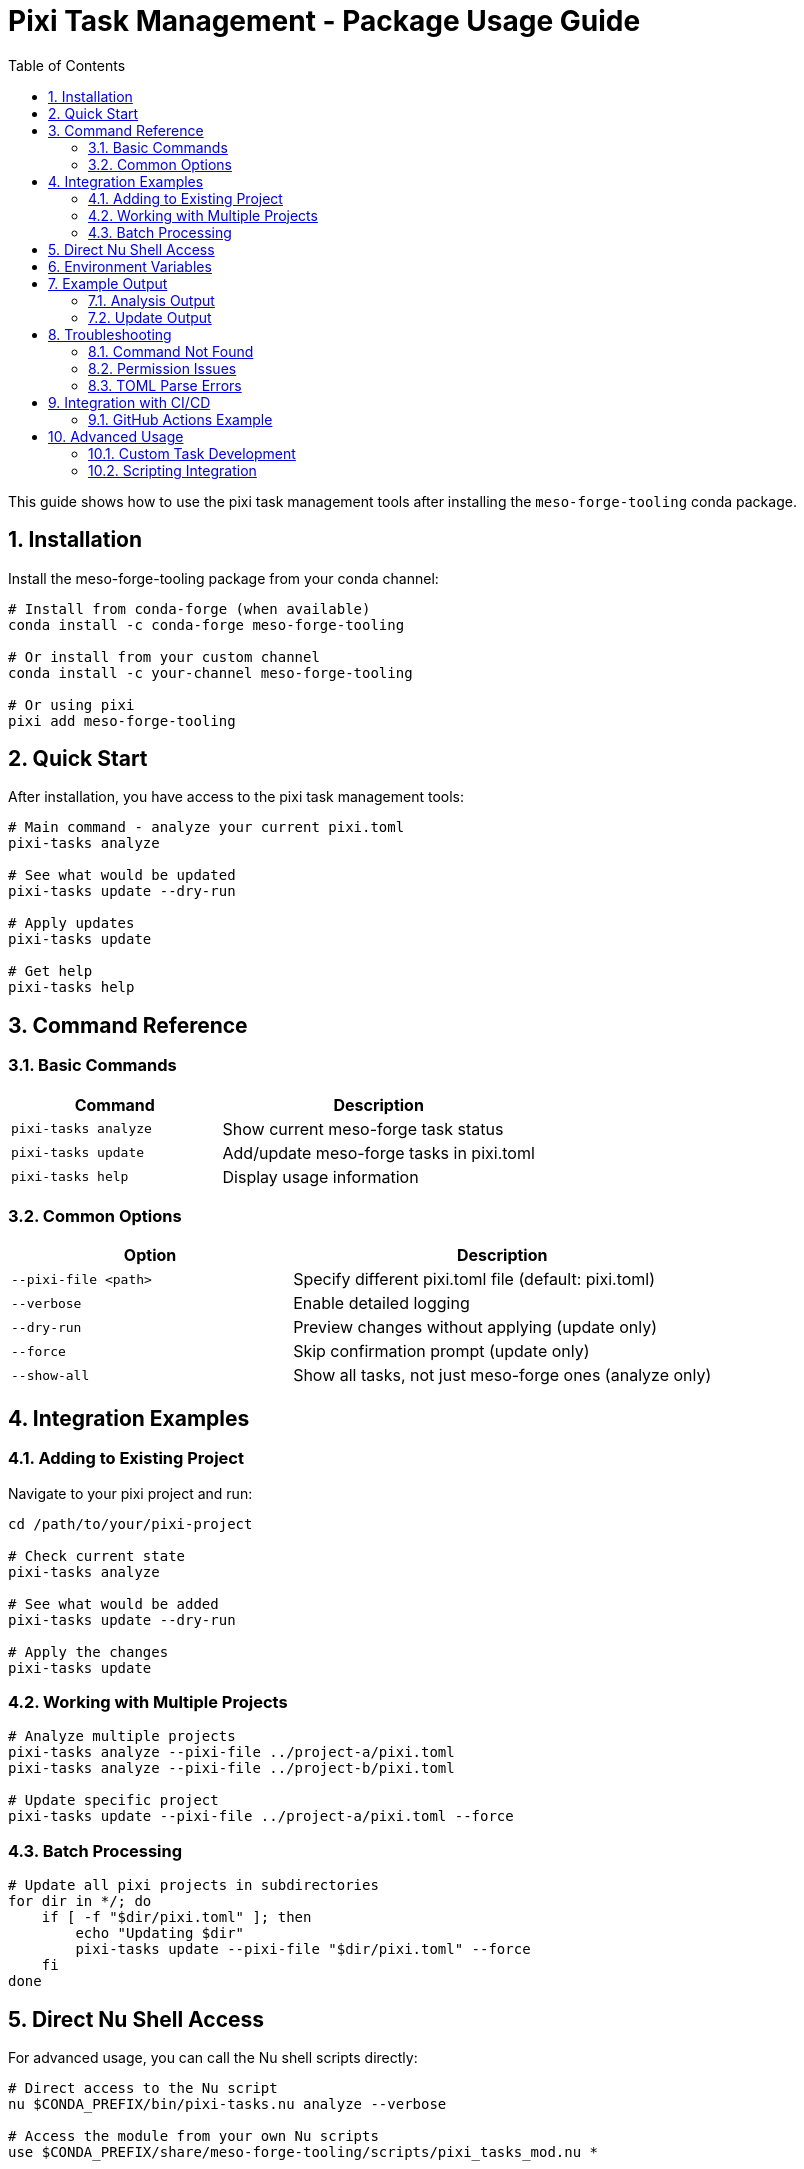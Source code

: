 = Pixi Task Management - Package Usage Guide
:toc: left
:toclevels: 2
:sectnums:
:source-highlighter: rouge
:icons: font

This guide shows how to use the pixi task management tools after installing the `meso-forge-tooling` conda package.

== Installation

Install the meso-forge-tooling package from your conda channel:

[source,bash]
----
# Install from conda-forge (when available)
conda install -c conda-forge meso-forge-tooling

# Or install from your custom channel
conda install -c your-channel meso-forge-tooling

# Or using pixi
pixi add meso-forge-tooling
----

== Quick Start

After installation, you have access to the pixi task management tools:

[source,bash]
----
# Main command - analyze your current pixi.toml
pixi-tasks analyze

# See what would be updated
pixi-tasks update --dry-run

# Apply updates
pixi-tasks update

# Get help
pixi-tasks help
----

== Command Reference

=== Basic Commands

[cols="2,3"]
|===
|Command |Description

|`pixi-tasks analyze`
|Show current meso-forge task status

|`pixi-tasks update`
|Add/update meso-forge tasks in pixi.toml

|`pixi-tasks help`
|Display usage information
|===

=== Common Options

[cols="2,3"]
|===
|Option |Description

|`--pixi-file <path>`
|Specify different pixi.toml file (default: pixi.toml)

|`--verbose`
|Enable detailed logging

|`--dry-run`
|Preview changes without applying (update only)

|`--force`
|Skip confirmation prompt (update only)

|`--show-all`
|Show all tasks, not just meso-forge ones (analyze only)
|===

== Integration Examples

=== Adding to Existing Project

Navigate to your pixi project and run:

[source,bash]
----
cd /path/to/your/pixi-project

# Check current state
pixi-tasks analyze

# See what would be added
pixi-tasks update --dry-run

# Apply the changes
pixi-tasks update
----

=== Working with Multiple Projects

[source,bash]
----
# Analyze multiple projects
pixi-tasks analyze --pixi-file ../project-a/pixi.toml
pixi-tasks analyze --pixi-file ../project-b/pixi.toml

# Update specific project
pixi-tasks update --pixi-file ../project-a/pixi.toml --force
----

=== Batch Processing

[source,bash]
----
# Update all pixi projects in subdirectories
for dir in */; do
    if [ -f "$dir/pixi.toml" ]; then
        echo "Updating $dir"
        pixi-tasks update --pixi-file "$dir/pixi.toml" --force
    fi
done
----

== Direct Nu Shell Access

For advanced usage, you can call the Nu shell scripts directly:

[source,bash]
----
# Direct access to the Nu script
nu $CONDA_PREFIX/bin/pixi-tasks.nu analyze --verbose

# Access the module from your own Nu scripts
use $CONDA_PREFIX/share/meso-forge-tooling/scripts/pixi_tasks_mod.nu *
----

== Environment Variables

The package sets up these environment variables:

[cols="2,3"]
|===
|Variable |Description

|`MESO_FORGE_TOOLING_ROOT`
|Path to installed tooling files

|`MESO_FORGE_VERSION`
|Version of installed tooling package
|===

== Example Output

=== Analysis Output

[source]
----
$ pixi-tasks analyze
=== Pixi.toml Analysis: pixi.toml ===

📊 **Task Summary**
  Total tasks in pixi.toml: 5
  Meso-forge tasks found: 0
  Expected meso-forge tasks: 17
  Other tasks: 5

❌ **Missing Meso-forge Tasks:**
  - build-all
  - build-noarch
  - build-platform
  - build-all-platforms
  - build-for-platform
  - meso-forge
  - build-pkg
  - build-dry
  - lint-recipes
  - lint-recipes-fix
  - test-packages
  - test-platform
  - test-package
  - publish-pd
  - publish-s3
  - publish-local
  - retract-pd

💡 **Recommendations:**
  - Run update command to add missing tasks
  - Use: pixi-tasks update --pixi-file pixi.toml
----

=== Update Output

[source]
----
$ pixi-tasks update
Added tasks: build-all, build-noarch, build-platform, build-all-platforms, build-for-platform, meso-forge, build-pkg, build-dry, lint-recipes, lint-recipes-fix, test-packages, test-platform, test-package, publish-pd, publish-s3, publish-local, retract-pd

This will modify your pixi.toml file.
- Adding 17 new tasks

Continue? (y/N): y
Successfully updated pixi.toml
Backup saved as: pixi.toml.backup.20240125_143022
----

== Troubleshooting

=== Command Not Found

If `pixi-tasks` command is not found:

[source,bash]
----
# Check if package is installed
conda list meso-forge-tooling

# Check if environment is activated
echo $CONDA_PREFIX

# Manual invocation
nu $CONDA_PREFIX/bin/pixi-tasks.nu help
----

=== Permission Issues

If you get permission errors:

[source,bash]
----
# Check file permissions
ls -la pixi.toml

# Ensure you have write access to the current directory
touch test-write && rm test-write
----

=== TOML Parse Errors

If your pixi.toml has syntax errors:

[source,bash]
----
# Validate TOML syntax
python -c "import tomllib; tomllib.load(open('pixi.toml', 'rb'))"

# Or use a TOML validator tool
pixi add taplo
pixi run taplo check pixi.toml
----

== Integration with CI/CD

=== GitHub Actions Example

[source,yaml]
----
name: Update Pixi Tasks
on:
  schedule:
    - cron: '0 0 * * 0'  # Weekly
  workflow_dispatch:

jobs:
  update-tasks:
    runs-on: ubuntu-latest
    steps:
      - uses: actions/checkout@v4

      - name: Setup Pixi
        uses: prefix-dev/setup-pixi@v0.4.1

      - name: Install meso-forge-tooling
        run: pixi add meso-forge-tooling

      - name: Update pixi tasks
        run: pixi-tasks update --force

      - name: Create PR if changes
        # Add your PR creation logic here
----

== Advanced Usage

=== Custom Task Development

To add your own tasks to the meso-forge ecosystem:

1. Fork the meso-forge-tools repository
2. Edit `meso-forge-tooling/scripts/pixi_tasks_mod.nu`
3. Add your task definition to the `get_meso_forge_tasks()` function
4. Test with your local pixi projects
5. Submit a pull request

=== Scripting Integration

[source,bash]
----
#!/bin/bash
# Script to maintain multiple pixi projects

PROJECTS=(
    "/path/to/project1"
    "/path/to/project2"
    "/path/to/project3"
)

for project in "${PROJECTS[@]}"; do
    echo "Processing $project"
    cd "$project"

    # Backup current state
    cp pixi.toml "pixi.toml.backup.$(date +%Y%m%d)"

    # Update tasks
    pixi-tasks update --force

    # Verify the update worked
    if pixi-tasks analyze | grep -q "All meso-forge tasks are up to date"; then
        echo "✅ $project updated successfully"
    else
        echo "❌ $project update may have issues"
        # Restore backup if needed
        # cp "pixi.toml.backup.$(date +%Y%m%d)" pixi.toml
    fi
done
----
